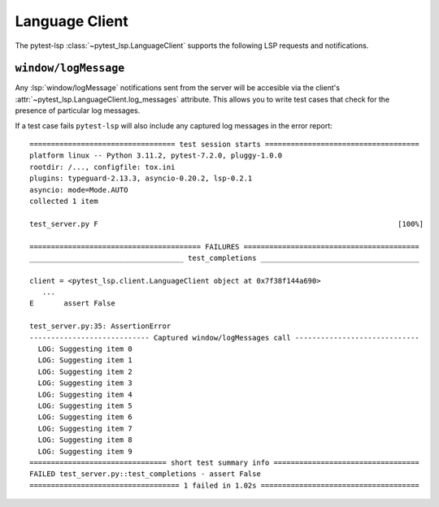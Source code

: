 Language Client
===============

.. highlight:: none

The pytest-lsp :class:`~pytest_lsp.LanguageClient` supports the following LSP requests and notifications.

``window/logMessage``
---------------------

Any :lsp:`window/logMessage` notifications sent from the server will be accesible via the client's :attr:`~pytest_lsp.LanguageClient.log_messages` attribute.
This allows you to write test cases that check for the presence of particular log messages.

.. card:: test_server.py

   .. literalinclude:: ../../../lib/pytest-lsp/tests/examples/window-log-message/t_server.py
      :language: python
      :start-at: async def test_

.. card:: server.py

   .. literalinclude:: ../../../lib/pytest-lsp/tests/examples/window-log-message/server.py
      :language: python
      :start-at: @server.feature
      :end-at: return items

If a test case fails ``pytest-lsp`` will also include any captured log messages in the error report::

  ================================== test session starts ====================================
  platform linux -- Python 3.11.2, pytest-7.2.0, pluggy-1.0.0
  rootdir: /..., configfile: tox.ini
  plugins: typeguard-2.13.3, asyncio-0.20.2, lsp-0.2.1
  asyncio: mode=Mode.AUTO
  collected 1 item

  test_server.py F                                                                      [100%]

  ======================================== FAILURES =========================================
  ____________________________________ test_completions _____________________________________

  client = <pytest_lsp.client.LanguageClient object at 0x7f38f144a690>
     ...
  E       assert False

  test_server.py:35: AssertionError
  ---------------------------- Captured window/logMessages call -----------------------------
    LOG: Suggesting item 0
    LOG: Suggesting item 1
    LOG: Suggesting item 2
    LOG: Suggesting item 3
    LOG: Suggesting item 4
    LOG: Suggesting item 5
    LOG: Suggesting item 6
    LOG: Suggesting item 7
    LOG: Suggesting item 8
    LOG: Suggesting item 9
  ================================ short test summary info ==================================
  FAILED test_server.py::test_completions - assert False
  =================================== 1 failed in 1.02s =====================================
